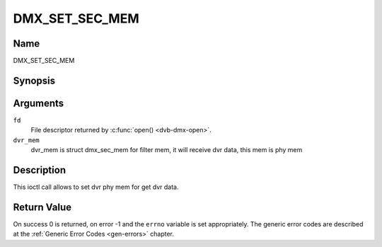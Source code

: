 .. Permission is granted to copy, distribute and/or modify this
.. document under the terms of the GNU Free Documentation License,
.. Version 1.1 or any later version published by the Free Software
.. Foundation, with no Invariant Sections, no Front-Cover Texts
.. and no Back-Cover Texts. A copy of the license is included at
.. Documentation/media/uapi/fdl-appendix.rst.
..
.. TODO: replace it to GFDL-1.1-or-later WITH no-invariant-sections

.. _DMX_SET_SEC_MEM:

===============
DMX_SET_SEC_MEM
===============

Name
----

DMX_SET_SEC_MEM


Synopsis
--------

.. c:function:: int ioctl(fd, DMX_SET_SEC_MEM, &dvr_mem)
    :name: DMX_SET_SEC_MEM


Arguments
---------

``fd``
    File descriptor returned by :c:func:`open() <dvb-dmx-open>`.

``dvr_mem``
    dvr_mem is struct dmx_sec_mem for filter mem, it will receive dvr data, this mem is phy mem


Description
-----------

This ioctl call allows to set dvr phy mem for get dvr data.

Return Value
------------

On success 0 is returned, on error -1 and the ``errno`` variable is set
appropriately. The generic error codes are described at the
:ref:`Generic Error Codes <gen-errors>` chapter.
